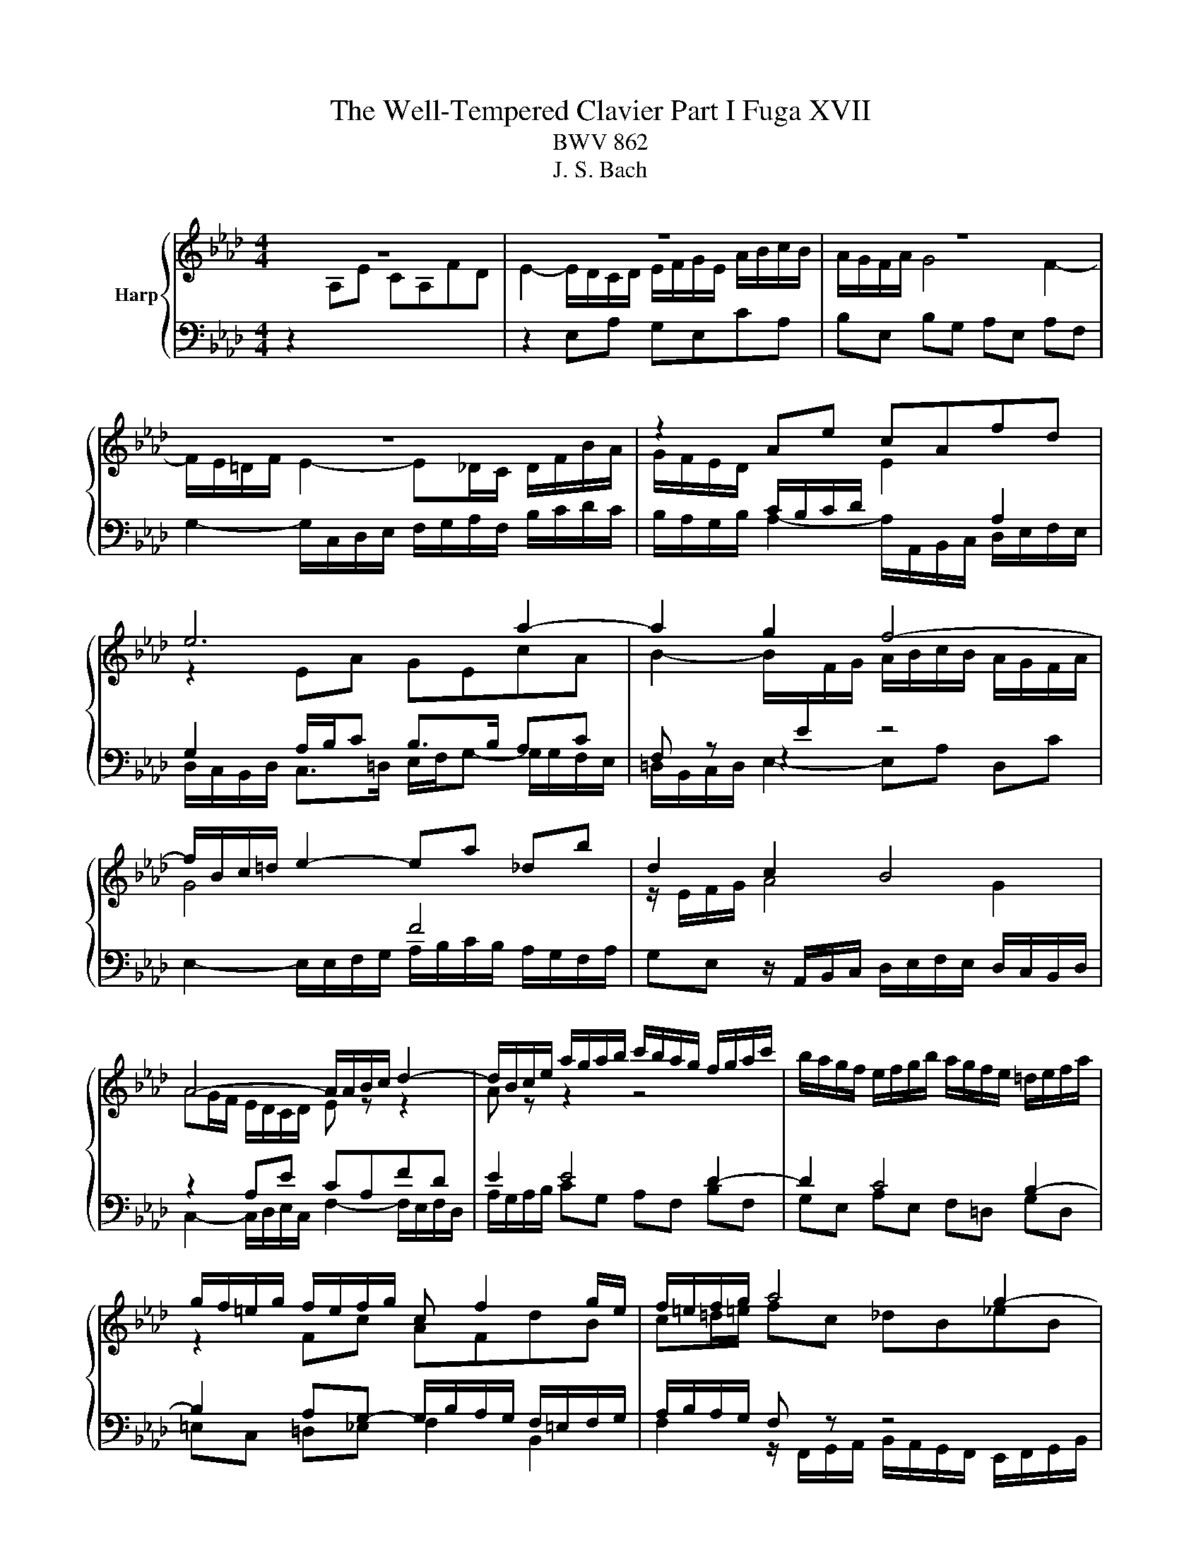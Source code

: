 X:1
T:The Well-Tempered Clavier Part I Fuga XVII
T:BWV 862
T:J. S. Bach
%%score { ( 1 4 ) | ( 2 3 ) }
L:1/8
M:4/4
K:Ab
V:1 treble nm="Harp"
V:4 treble 
V:2 bass 
V:3 bass 
V:1
 z8 | z8 | z8 | z8 | z2 Ae cAfd | e6 a2- | a2 g2 f4- | f/B/c/=d/ e2- ea _db | d2 c2 B4 | %9
 A4- A/A/B/c/ d2- | d/B/c/e/ a/g/a/b/ c'/b/a/g/ f/g/a/c'/ | b/a/g/f/ e/f/g/b/ a/g/f/e/ =d/e/f/a/ | %12
 g/f/=e/g/ f/e/f/g/ c f2 g/e/ | f/=e/f/g/ a4 g2- | g2 f4 =e2 | f2- f/e/d/c/ B/A/G/A/ B/d/c/B/ | %16
 =A/c/d/e/ f/e/d/c/ B/d/_g/f/ e/d/c/B/ | =A2 B/c/ d2 c/d/ e2- | e/c/d/f/ bf _ge ae | %19
 fd/f/ _gd ec fc | d4- d2 cf | =dB e4 d2 | e2 z2 z4 | z2 Ae cA_ge | f2 fg e2 ef | d2 db cd/B/ ca | %26
 B2 z/ e/f/g/ a2- a/g/f/a/ | g6- g/c/f- | f/e/d/f/ e4 d2- | d/c/B/d/ cf dB_ge | f2 af g2 bg | %31
 af d2- de cf | c2 B2- BA/G/ Ae | cAfd eG A2- | A2 G2 !fermata!A4 |] %35
V:2
 z2[I:staff -1] A,E CA,FD | E2- E/D/C/D/ E/F/G/E/ A/B/c/B/ | A/G/F/A/ G4 F2- | %3
 F/E/=D/F/ E2- E_D/C/ D/F/B/A/ | G/F/E/D/[I:staff +1] C/B,/C/D/[I:staff -1] E2[I:staff +1] A,2 | %5
 G,2 A,/B,/C B,>B, A,C | F, z z2 z4 | E,2- E,/E,/F,/G,/ A,/B,/C/B,/ A,/G,/F,/A,/ | %8
 G,E, z/ A,,/B,,/C,/ D,/E,/F,/E,/ D,/C,/B,,/D,/ | z2 A,E CA,FD | E2 E4 D2- | D2 C4 B,2- | %12
 B,2 A,G,- G,/B,/A,/G,/ F,/=E,/F,/G,/ | A,/B,/A,/G,/ F, z z4 | z8 | z8 | z2 B,F DB,_GE | %17
 F2 B,4 =A,/B,/C/A,/ | F,B,/C/ D4 C2- | C2 B,4 =A,2 | %20
 B,/E/D/C/ B,/A,/G,/F,/ E,/D/C/B,/ A,/G,/F,/G,/ | A,/C/B,/A,/ G,/F,/E,/D,/ C,A,B,B,, | %22
 E,2- E,/F,/G,/A,/ B,/C/D/C/ B,/A,/G,/B,/ | A,/E,/F,/G,/ A,/B,/C/D/ E/F/_G/F/ E/D/C/E/ | %24
 D/E/F/E/ D/C/B,/D/ C/D/E/D/ C/B,/=A,/C/ | B,/C/D/C/ B,/A,/G,/B,/ A,/B,/A,/G,/ F,/E,/F,/D,/ | %26
 E,/D,/C,/B,,/ A,, z z4 | z2 G,C A,F,=D=B, | C/E,/F,/G,/ A,/B,/C/B,/ A,/G,/F,/G,/ A,/G,/F,/E,/ | %29
 F,/E,/D,/F,/ D, z z4 |[I:staff -1] A2[I:staff +1] z2[I:staff -1] B2[I:staff +1] z2 | %31
[I:staff -1] c[I:staff +1] z z2 z[I:staff -1] G AF | E2 D2 C2[I:staff +1] z[I:staff -1] E | %33
 E[I:staff +1] z z[I:staff -1] F E[I:staff +1] z z[I:staff -1] B, | B,2[I:staff +1] E,2 E,4 |] %35
V:3
 x8 | z2 E,A, G,E,CA, | B,E, B,G, A,E, A,F, | G,2- G,/C,/D,/E,/ F,/G,/A,/F,/ B,/C/D/C/ | %4
 B,/A,/G,/B,/ A,2- A,/A,,/B,,/C,/ D,/E,/F,/E,/ | D,/C,/B,,/D,/ C,>=D, E,/F,/G,- G,/G,/F,/E,/ | %6
 =D,/B,,/C,/D,/ E,2- E,A, D,C | x8 | x8 | C,2- C,/D,/E,/C,/ F,2- F,/E,/F,/D,/ | %10
 A,/G,/A,/B,/ CG, A,F, B,F, | G,E, A,E, F,=D, G,D, | =E,C, =D,_E, F,2 B,,2 | %13
 F,2 z/ F,,/G,,/A,,/ B,,/A,,/G,,/F,,/ E,,/F,,/G,,/B,,/ | %14
 A,,/G,,/F,,/E,,/ D,,/E,,/F,,/A,,/ G,,B,, C,C,, | F,,/C,/=D,/=E,/ F,2- F,B, E,C | %16
 E,=A, D,2 _G,2 z G,/F,/ | E,/_G,/F,/E,/ D,/C,/B,,/D,/ E,/F,/G,/E,/ F,2 | B,,2 z2 z4 | x8 | x8 | %21
 x8 | x8 | x8 | x8 | x8 | z2 A,,E, C,A,,F,D, | E,2 =E,/B,/A,/G,/ F,4 | C,4 D,4 | %29
 A,,2- A,,/F,,/G,,/A,,/ B,,/C,/D,/E,/ D,/C,/B,,/A,,/ | %30
 D,/C,/D,/F,/ E,/=D,/C,/B,,/ E,/D,/E,/G,/ F,/=E,/D,/C,/ | %31
 F,/G,/A,/F,/ B,/A,/G,/F,/ E,/D,/C,/B,,/ A,,/B,,/C,/D,/ | E,/D,/C,/D,/ E,E,, F,,2 E,,/F,,/G,,/ z/ | %33
 A,,/B,,/C,/E,/ D,/C,/B,,/A,,/ G,,/F,,/E,,/D,,/ C,,/E,,/D,,/F,,/ | E,,4 !fermata!A,,4 |] %35
V:4
 x8 | x8 | x8 | x8 | x8 | z2 EA GEcA | B2- B/[I:staff +1]E/[I:staff -1]F/G/ A/B/c/B/ A/G/F/A/ | %7
 G4[I:staff +1] F4 |[I:staff -1] z/ E/F/G/ A4 G2 | AG/F/ E/D/C/D/ E z z2 | A z z2 z4 | x8 | %12
 z2 Fc AFdB | c=d/=e/ fc _dB_eB | cAdA B/c/d/c/ B/A/G/B/ | A2 z2 z4 | x8 | z2 FB _GEc=A | %18
 B2 z/ F/_G/A/ B/A/G/F/ E/F/G/B/ | A/_G/F/E/ D/E/F/A/ G/F/E/D/ C/D/E/G/ | F2 FB GE- EA | %21
 F=D z G A/B/c/B/ A/G/F/A/ | G/A/B/G/ EB GEdB | c z z2 z2 ce- | eA Bd- dG =Ac- | cF B4 A2- | %26
 A/G/A/B/ c2- c/d/e/c/ d2- | d/c/B/d/ c2- c/B/A/G/ A>A | G z EA FDBG | A2 z2 z2 z c | %30
 ed z =d fe z =e | f z z B GB cA | A3 G F2 z B | A z z B z z z F | B,/C/D/F/ E/D/C/D/ C4 |] %35

